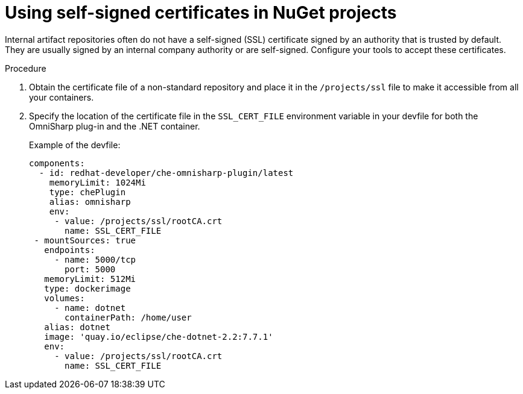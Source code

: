 // Module included in the following assemblies:
//
// using-nuget-artifact-repositories

[id="using-self-signed-certificates-in-nuget-projects_{context}"]
= Using self-signed certificates in NuGet projects

Internal artifact repositories often do not have a self-signed (SSL) certificate signed by an authority that is trusted by default. They are usually signed by an internal company authority or are self-signed. Configure your tools to accept these certificates.

.Procedure

. Obtain the certificate file of a non-standard repository and place it in the `/projects/ssl` file to make it accessible from all your containers.

. Specify the location of the certificate file in the `SSL_CERT_FILE` environment variable in your devfile for both the OmniSharp plug-in and the .NET container.
+
.Example of the devfile:
[source,yaml]
----
components:
  - id: redhat-developer/che-omnisharp-plugin/latest
    memoryLimit: 1024Mi
    type: chePlugin
    alias: omnisharp
    env:
     - value: /projects/ssl/rootCA.crt
       name: SSL_CERT_FILE
 - mountSources: true
   endpoints:
     - name: 5000/tcp
       port: 5000
   memoryLimit: 512Mi
   type: dockerimage
   volumes:
     - name: dotnet
       containerPath: /home/user
   alias: dotnet
   image: 'quay.io/eclipse/che-dotnet-2.2:7.7.1'
   env:
     - value: /projects/ssl/rootCA.crt
       name: SSL_CERT_FILE
----
